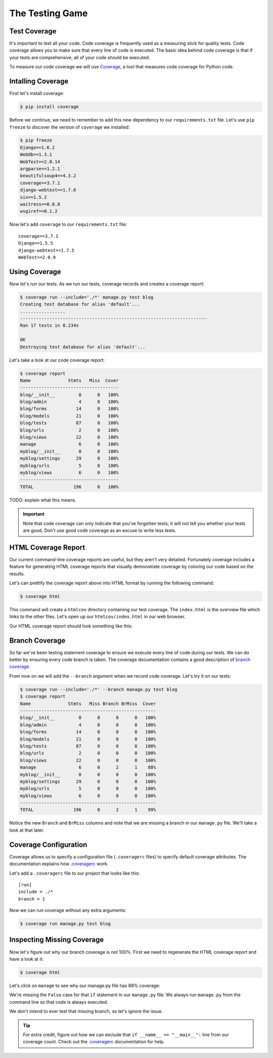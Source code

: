 The Testing Game
================


Test Coverage
-------------

It's important to test all your code. Code coverage is frequently used as a measuring stick for quality tests. Code coverage allows you to make sure that every line of code is executed. The basic idea behind code coverage is that if your tests are comprehensive, all of your code should be executed.

To measure our code coverage we will use `Coverage`_, a tool that measures code coverage for Python code.

Intalling Coverage
------------------

First let's install coverage:

.. code-block:: bash

    $ pip install coverage

Before we continue, we need to remember to add this new dependency to our ``requirements.txt`` file.  Let's use ``pip freeze`` to discover the version of ``coverage`` we installed:

.. code-block:: bash

    $ pip freeze
    Django==1.6.2
    WebOb==1.3.1
    WebTest==2.0.14
    argparse==1.2.1
    beautifulsoup4==4.3.2
    coverage==3.7.1
    django-webtest==1.7.6
    six==1.5.2
    waitress==0.8.8
    wsgiref==0.1.2

Now let's add ``coverage`` to our ``requirements.txt`` file::

    coverage==3.7.1
    Django==1.5.5
    django-webtest==1.7.5
    WebTest==2.0.9

Using Coverage
--------------

Now let's run our tests. As we run our tests, coverage records and creates a coverage report:

.. code-block:: bash

    $ coverage run --include='./*' manage.py test blog
    Creating test database for alias 'default'...
    .................
    ----------------------------------------------------------------------
    Ran 17 tests in 0.234s

    OK
    Destroying test database for alias 'default'...

Let's take a look at our code coverage report:

.. code-block:: bash

    $ coverage report
    Name              Stmts   Miss  Cover
    -------------------------------------
    blog/__init__         0      0   100%
    blog/admin            4      0   100%
    blog/forms           14      0   100%
    blog/models          21      0   100%
    blog/tests           87      0   100%
    blog/urls             2      0   100%
    blog/views           22      0   100%
    manage                6      0   100%
    myblog/__init__       0      0   100%
    myblog/settings      29      0   100%
    myblog/urls           5      0   100%
    myblog/views          6      0   100%
    -------------------------------------
    TOTAL               196      0   100%


TODO: explain what this means.

.. IMPORTANT::

    Note that code coverage can only indicate that you've forgotten tests; it will not tell you whether your tests are good.  Don't use good code coverage as an excuse to write less tests.


HTML Coverage Report
--------------------

Our current command-line coverage reports are useful, but they aren't very detailed.  Fortunately coverage includes a feature for generating HTML coverage reports that visually demonstrate coverage by coloring our code based on the results.

Let's can prettify the coverage report above into HTML format by running the following command:

.. code-block:: bash

    $ coverage html

This command will create a ``htmlcov`` directory containing our test coverage.  The ``index.html`` is the overview file which links to the other files.  Let's open up our ``htmlcov/index.html`` in our web browser.

Our HTML coverage report should look something like this:

.. image:: _static/06-01_coverage_report.png


Branch Coverage
---------------

So far we've been testing statement coverage to ensure we execute every line of code during our tests.  We can do better by ensuring every code branch is taken.  The coverage documentation contains a good description of `branch coverage`_.

From now on we will add the ``--branch`` argument when we record code coverage.  Let's try it on our tests:

.. code-block:: bash

    $ coverage run --include='./*' --branch manage.py test blog
    $ coverage report
    Name              Stmts   Miss Branch BrMiss  Cover
    ---------------------------------------------------
    blog/__init__         0      0      0      0   100%
    blog/admin            4      0      0      0   100%
    blog/forms           14      0      0      0   100%
    blog/models          21      0      0      0   100%
    blog/tests           87      0      0      0   100%
    blog/urls             2      0      0      0   100%
    blog/views           22      0      0      0   100%
    manage                6      0      2      1    88%
    myblog/__init__       0      0      0      0   100%
    myblog/settings      29      0      0      0   100%
    myblog/urls           5      0      0      0   100%
    myblog/views          6      0      0      0   100%
    ---------------------------------------------------
    TOTAL               196      0      2      1    99%

Notice the new ``Branch`` and ``BrMiss`` columns and note that we are missing a branch in our ``manage.py`` file.  We'll take a look at that later.


Coverage Configuration
----------------------

Coverage allows us to specify a configuration file (``.coveragerc`` files) to specify default coverage attributes.  The documentation explains how `.coveragerc`_ work.

Let's add a ``.coveragerc`` file to our project that looks like this::

    [run]
    include = ./*
    branch = 1

Now we can run coverage without any extra arguments:

.. code-block::

    $ coverage run manage.py test blog


Inspecting Missing Coverage
---------------------------

Now let's figure out why our branch coverage is not 100%.  First we need to regenerate the HTML coverage report and have a look at it:

.. code-block::

    $ coverage html

.. image:: _static/06-02_branch_coverage_report.png

Let's click on ``manage`` to see why our manage.py file has 88% coverage:

.. image:: _static/06-03_missing_manage_coverage.png

We're missing the ``False`` case for that ``if`` statement in our ``manage.py`` file.  We always run ``manage.py`` from the command line so that code is always executed.

We don't intend to ever test that missing branch, so let's ignore the issue.

.. TIP::

    For extra credit, figure out how we can exclude that ``if __name__ == "__main__":`` line from our coverage count.  Check out the `.coveragerc`_ documentation for help.


.. _coverage: http://nedbatchelder.com/code/coverage/
.. _branch coverage: http://nedbatchelder.com/code/coverage/branch.html
.. _.coveragerc: http://nedbatchelder.com/code/coverage/config.html

